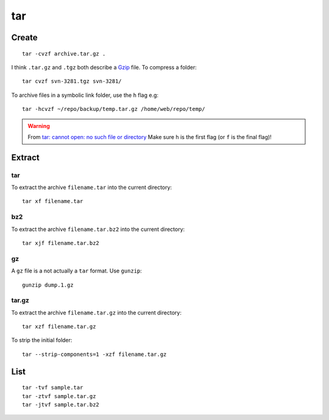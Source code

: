 tar
***

.. highlight:: bash

Create
======

::

  tar -cvzf archive.tar.gz .

I think ``.tar.gz`` and ``.tgz`` both describe a Gzip_ file.  To compress a
folder::

  tar cvzf svn-3281.tgz svn-3281/

To archive files in a symbolic link folder, use the ``h`` flag e.g::

  tar -hcvzf ~/repo/backup/temp.tar.gz /home/web/repo/temp/

.. warning:: From `tar: cannot open: no such file or directory`_  Make sure
             ``h`` is the first flag (or ``f`` is the final flag)!

Extract
=======

tar
---

To extract the archive ``filename.tar`` into the current directory::

  tar xf filename.tar

bz2
---

To extract the archive ``filename.tar.bz2`` into the current directory::

  tar xjf filename.tar.bz2

gz
--

A ``gz`` file is a not actually a ``tar`` format.  Use ``gunzip``::

  gunzip dump.1.gz

tar.gz
------

To extract the archive ``filename.tar.gz`` into the current directory::

  tar xzf filename.tar.gz

To strip the initial folder::

  tar --strip-components=1 -xzf filename.tar.gz

List
====

::

  tar -tvf sample.tar
  tar -ztvf sample.tar.gz
  tar -jtvf sample.tar.bz2


.. _Gzip: http://en.wikipedia.org/wiki/Gzip
.. _`tar: cannot open: no such file or directory`: http://superuser.com/questions/691131/tar-cannot-open-no-such-file-or-directory

